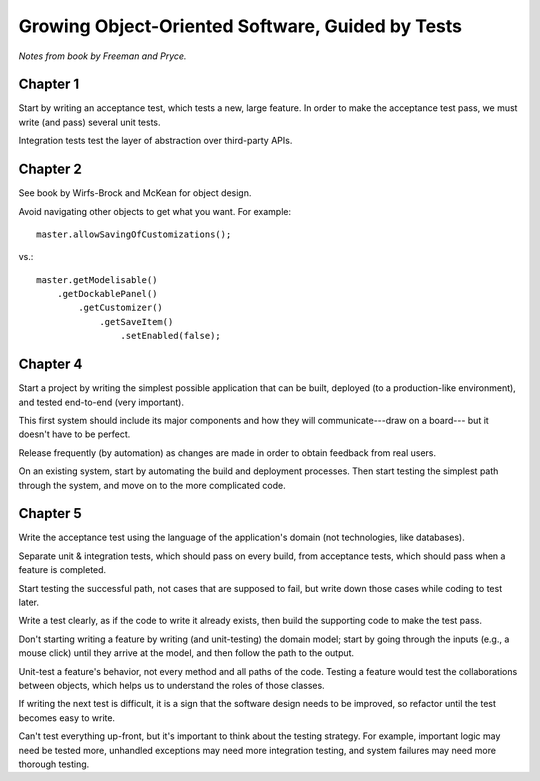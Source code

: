 Growing Object-Oriented Software, Guided by Tests
=================================================

*Notes from book by Freeman and Pryce.*

Chapter 1
---------

Start by writing an acceptance test, which tests a new, large feature.
In order to make the acceptance test pass, we must write (and pass) several unit tests.

Integration tests test the layer of abstraction over third-party APIs.

Chapter 2
---------

See book by Wirfs-Brock and McKean for object design.

Avoid navigating other objects to get what you want. For example::

    master.allowSavingOfCustomizations();

vs.::

    master.getModelisable()
        .getDockablePanel()
            .getCustomizer()
                .getSaveItem()
                    .setEnabled(false);

Chapter 4
---------

Start a project by writing the simplest possible application
that can be built, deployed (to a production-like environment),
and tested end-to-end (very important).

This first system should include its major components
and how they will communicate---draw on a board---
but it doesn't have to be perfect.

Release frequently (by automation) as changes are made
in order to obtain feedback from real users.

On an existing system, start by automating the build and deployment
processes. Then start testing the simplest path through the system,
and move on to the more complicated code.

Chapter 5
---------

Write the acceptance test using the language of the application's domain
(not technologies, like databases).

Separate unit & integration tests, which should pass on every build,
from acceptance tests, which should pass when a feature is completed.

Start testing the successful path, not cases that are supposed to fail,
but write down those cases while coding to test later.

Write a test clearly, as if the code to write it already exists,
then build the supporting code to make the test pass.

Don't starting writing a feature by writing (and unit-testing) the domain model;
start by going through the inputs (e.g., a mouse click) until they arrive
at the model, and then follow the path to the output.

Unit-test a feature's behavior, not every method and all paths of the code.
Testing a feature would test the collaborations between objects,
which helps us to understand the roles of those classes.

If writing the next test is difficult, it is a sign that the software design
needs to be improved, so refactor until the test becomes easy to write.

Can't test everything up-front, but it's important to think about
the testing strategy. For example, important logic may need be tested more,
unhandled exceptions may need more integration testing, and
system failures may need more thorough testing.

